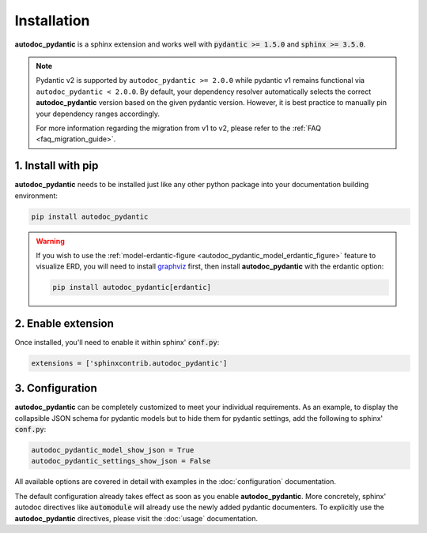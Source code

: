 ============
Installation
============

**autodoc_pydantic** is a sphinx extension and works well with
:code:`pydantic >= 1.5.0` and :code:`sphinx >= 3.5.0`.

.. note::

   Pydantic v2 is supported by ``autodoc_pydantic >= 2.0.0`` while pydantic v1
   remains functional via ``autodoc_pydantic < 2.0.0``. By default, your
   dependency resolver automatically selects the correct **autodoc_pydantic**
   version based on the given pydantic version. However, it is best practice to
   manually pin your dependency ranges accordingly.

   For more information regarding the migration from v1 to v2, please refer to
   the :ref:`FAQ <faq_migration_guide>`.


1. Install with pip
===================

**autodoc_pydantic** needs to be installed just like any other python package
into your documentation building environment:

.. code-block:: bash

   pip install autodoc_pydantic

.. warning::
   If you wish to use the
   :ref:`model-erdantic-figure <autodoc_pydantic_model_erdantic_figure>`
   feature to visualize ERD, you will need to install
   `graphviz <https://graphviz.org/download/>`_ first, then install
   **autodoc_pydantic** with the erdantic option:

   .. code-block:: bash

      pip install autodoc_pydantic[erdantic]

2. Enable extension
===================

Once installed, you'll need to enable it within sphinx' :code:`conf.py`:

.. code-block:: python

   extensions = ['sphinxcontrib.autodoc_pydantic']

3. Configuration
================

**autodoc_pydantic** can be completely customized to meet your individual requirements.
As an example, to display the collapsible JSON schema for pydantic models but to hide them for
pydantic settings, add the following to sphinx' :code:`conf.py`:

.. code-block:: python

   autodoc_pydantic_model_show_json = True
   autodoc_pydantic_settings_show_json = False

All available options are covered in detail with examples in the :doc:`configuration` documentation.

The default configuration already takes effect as soon as you enable **autodoc_pydantic**.
More concretely, sphinx' autodoc directives like :code:`automodule` will already use the
newly added pydantic documenters. To explicitly use the **autodoc_pydantic** directives,
please visit the :doc:`usage` documentation.